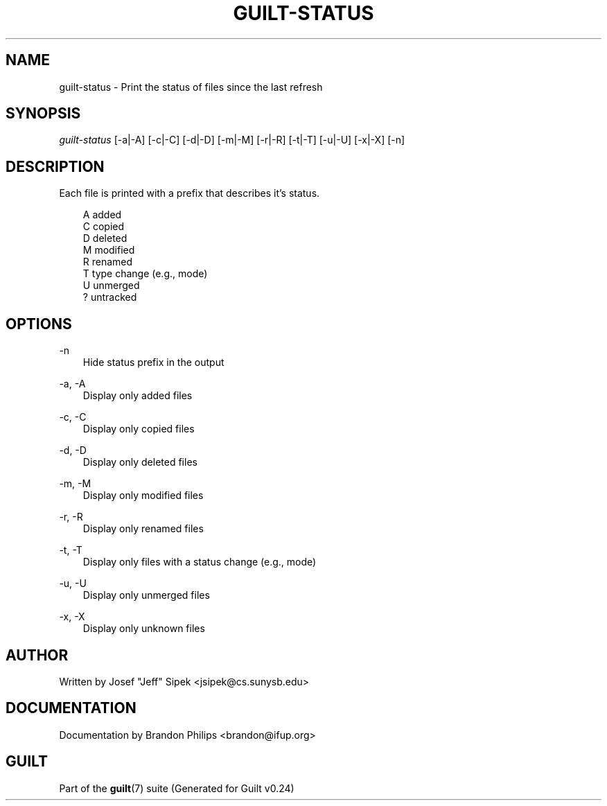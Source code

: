 .\"     Title: guilt\-status
.\"    Author: 
.\" Generator: DocBook XSL Stylesheets v1.71.0 <http://docbook.sf.net/>
.\"      Date: 04/17/2007
.\"    Manual: 
.\"    Source: 
.\"
.TH "GUILT\-STATUS" "1" "04/17/2007" "" ""
.\" disable hyphenation
.nh
.\" disable justification (adjust text to left margin only)
.ad l
.SH "NAME"
guilt\-status \- Print the status of files since the last refresh
.SH "SYNOPSIS"
\fIguilt\-status\fR [\-a|\-A] [\-c|\-C] [\-d|\-D] [\-m|\-M] [\-r|\-R] [\-t|\-T] [\-u|\-U] [\-x|\-X] [\-n]
.SH "DESCRIPTION"
Each file is printed with a prefix that describes it's status.

.sp
.RS 3n
.nf
A   added
C   copied
D   deleted
M   modified
R   renamed
T   type change (e.g., mode)
U   unmerged
?   untracked
.fi
.RE
.SH "OPTIONS"
.PP
\-n
.RS 3n
Hide status prefix in the output
.RE
.PP
\-a, \-A
.RS 3n
Display only added files
.RE
.PP
\-c, \-C
.RS 3n
Display only copied files
.RE
.PP
\-d, \-D
.RS 3n
Display only deleted files
.RE
.PP
\-m, \-M
.RS 3n
Display only modified files
.RE
.PP
\-r, \-R
.RS 3n
Display only renamed files
.RE
.PP
\-t, \-T
.RS 3n
Display only files with a status change (e.g., mode)
.RE
.PP
\-u, \-U
.RS 3n
Display only unmerged files
.RE
.PP
\-x, \-X
.RS 3n
Display only unknown files
.RE
.SH "AUTHOR"
Written by Josef "Jeff" Sipek <jsipek@cs.sunysb.edu>
.SH "DOCUMENTATION"
Documentation by Brandon Philips <brandon@ifup.org>
.SH "GUILT"
Part of the \fBguilt\fR(7) suite (Generated for Guilt v0.24)

